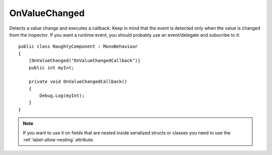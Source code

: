 OnValueChanged
==============
Detects a value change and executes a callback.
Keep in mind that the event is detected only when the value is changed from the inspector.
If you want a runtime event, you should probably use an event/delegate and subscribe to it::

    public class NaughtyComponent : MonoBehaviour
    {
        [OnValueChanged("OnValueChangedCallback")]
        public int myInt;

        private void OnValueChangedCallback()
        {
            Debug.Log(myInt);
        }
    }

.. note::
    If you want to use it on fields that are nested inside serialized structs or classes
    you need to use the :ref:`label-allow-nesting` attribute.
